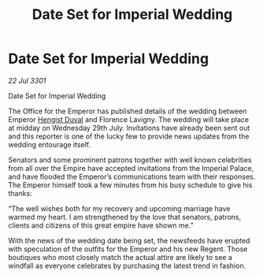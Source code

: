 :PROPERTIES:
:ID:       690226b3-e33e-47bf-836e-f8f1fce07e03
:END:
#+title: Date Set for Imperial Wedding
#+filetags: :3301:galnet:

* Date Set for Imperial Wedding

/22 Jul 3301/

Date Set for Imperial Wedding 
 
The Office for the Emperor has published details of the wedding between Emperor [[id:3cb0755e-4deb-442b-898b-3f0c6651636e][Hengist Duval]] and Florence Lavigny. The wedding will take place at midday on Wednesday 29th July. Invitations have already been sent out and this reporter is one of the lucky few to provide news updates from the wedding entourage itself. 

Senators and some prominent patrons together with well known celebrities from all over the Empire have accepted invitations from the Imperial Palace, and have flooded the Emperor’s communications team with their responses. The Emperor himself took a few minutes from his busy schedule to give his thanks: 

“The well wishes both for my recovery and upcoming marriage have warmed my heart. I am strengthened by the love that senators, patrons, clients and citizens of this great empire have shown me.” 

With the news of the wedding date being set, the newsfeeds have erupted with speculation of the outfits for the Emperor and his new Regent. Those boutiques who most closely match the actual attire are likely to see a windfall as everyone celebrates by purchasing the latest trend in fashion.
